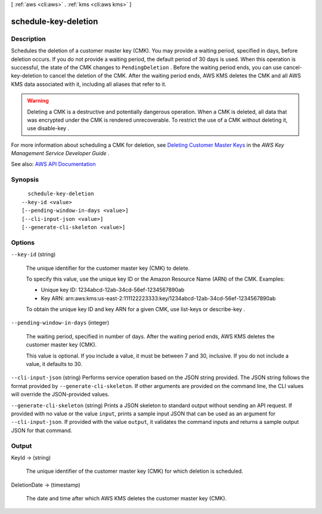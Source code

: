 [ :ref:`aws <cli:aws>` . :ref:`kms <cli:aws kms>` ]

.. _cli:aws kms schedule-key-deletion:


*********************
schedule-key-deletion
*********************



===========
Description
===========



Schedules the deletion of a customer master key (CMK). You may provide a waiting period, specified in days, before deletion occurs. If you do not provide a waiting period, the default period of 30 days is used. When this operation is successful, the state of the CMK changes to ``PendingDeletion`` . Before the waiting period ends, you can use  cancel-key-deletion to cancel the deletion of the CMK. After the waiting period ends, AWS KMS deletes the CMK and all AWS KMS data associated with it, including all aliases that refer to it.

 

.. warning::

   

  Deleting a CMK is a destructive and potentially dangerous operation. When a CMK is deleted, all data that was encrypted under the CMK is rendered unrecoverable. To restrict the use of a CMK without deleting it, use  disable-key .

   

 

For more information about scheduling a CMK for deletion, see `Deleting Customer Master Keys <http://docs.aws.amazon.com/kms/latest/developerguide/deleting-keys.html>`_ in the *AWS Key Management Service Developer Guide* .



See also: `AWS API Documentation <https://docs.aws.amazon.com/goto/WebAPI/kms-2014-11-01/ScheduleKeyDeletion>`_


========
Synopsis
========

::

    schedule-key-deletion
  --key-id <value>
  [--pending-window-in-days <value>]
  [--cli-input-json <value>]
  [--generate-cli-skeleton <value>]




=======
Options
=======

``--key-id`` (string)


  The unique identifier for the customer master key (CMK) to delete.

   

  To specify this value, use the unique key ID or the Amazon Resource Name (ARN) of the CMK. Examples:

   

   
  * Unique key ID: 1234abcd-12ab-34cd-56ef-1234567890ab 
   
  * Key ARN: arn:aws:kms:us-east-2:111122223333:key/1234abcd-12ab-34cd-56ef-1234567890ab 
   

   

  To obtain the unique key ID and key ARN for a given CMK, use  list-keys or  describe-key .

  

``--pending-window-in-days`` (integer)


  The waiting period, specified in number of days. After the waiting period ends, AWS KMS deletes the customer master key (CMK).

   

  This value is optional. If you include a value, it must be between 7 and 30, inclusive. If you do not include a value, it defaults to 30.

  

``--cli-input-json`` (string)
Performs service operation based on the JSON string provided. The JSON string follows the format provided by ``--generate-cli-skeleton``. If other arguments are provided on the command line, the CLI values will override the JSON-provided values.

``--generate-cli-skeleton`` (string)
Prints a JSON skeleton to standard output without sending an API request. If provided with no value or the value ``input``, prints a sample input JSON that can be used as an argument for ``--cli-input-json``. If provided with the value ``output``, it validates the command inputs and returns a sample output JSON for that command.



======
Output
======

KeyId -> (string)

  

  The unique identifier of the customer master key (CMK) for which deletion is scheduled.

  

  

DeletionDate -> (timestamp)

  

  The date and time after which AWS KMS deletes the customer master key (CMK).

  

  

